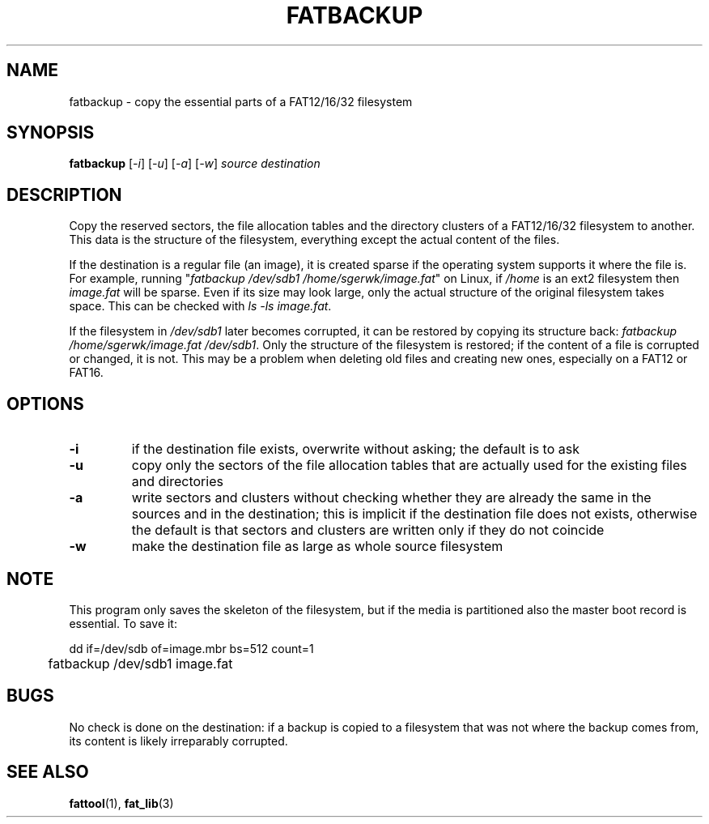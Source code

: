 .TH FATBACKUP 1 "Oct 16, 2016"
.SH NAME
fatbackup \- copy the essential parts of a FAT12/16/32 filesystem
.SH SYNOPSIS
.B fatbackup
[\fI-i\fP] [\fI-u\fP] [\fI-a\fP] [\fI-w\fP] \fIsource destination\fP
.
.
.
.SH DESCRIPTION

Copy the reserved sectors, the file allocation tables and the directory
clusters of a FAT12/16/32 filesystem to another. This data is the structure of
the filesystem, everything except the actual content of the files.

If the destination is a regular file (an image), it is created sparse if the
operating system supports it where the file is. For example, running
"\fIfatbackup /dev/sdb1 /home/sgerwk/image.fat\fP" on Linux, if \fI/home\fP is
an ext2 filesystem then \fIimage.fat\fP will be sparse. Even if its size may
look large, only the actual structure of the original filesystem takes space.
This can be checked with \fIls -ls image.fat\fP.

If the filesystem in \fI/dev/sdb1\fP later becomes corrupted, it can be
restored by copying its structure back: \fI fatbackup /home/sgerwk/image.fat
/dev/sdb1\fP. Only the structure of the filesystem is restored; if the content
of a file is corrupted or changed, it is not. This may be a problem when
deleting old files and creating new ones, especially on a FAT12 or FAT16.
.
.
.
.SH OPTIONS
.TP
\fB-i\fP
if the destination file exists, overwrite without asking; the default is to ask
.TP
\fB-u\fP
copy only the sectors of the file allocation tables that are actually used for
the existing files and directories
.TP
\fB-a\fP
write sectors and clusters without checking whether they are already the same
in the sources and in the destination; this is implicit if the destination file
does not exists, otherwise the default is that sectors and clusters are written
only if they do not coincide
.TP
\fB-w\fP
make the destination file as large as whole source filesystem
.
.
.
.SH NOTE
This program only saves the skeleton of the filesystem, but if the media is
partitioned also the master boot record is essential. To save it:

.nf
	dd if=/dev/sdb of=image.mbr bs=512 count=1
	fatbackup /dev/sdb1 image.fat
.fi

.SH BUGS
No check is done on the destination: if a backup is copied to a filesystem that
was not where the backup comes from, its content is likely irreparably
corrupted.
.
.
.
.SH SEE ALSO
\fBfattool\fP(1), \fBfat_lib\fP(3)

